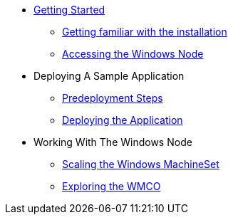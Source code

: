 * xref:index.adoc[Getting Started]
** xref:getting-familiar.adoc[Getting familiar with the installation]
** xref:accessing-windows-node.adoc[Accessing the Windows Node]
* Deploying A Sample Application
** xref:predeploy-steps.adoc[Predeployment Steps]
** xref:deploying-sample-app.adoc[Deploying the Application]
* Working With The Windows Node
** xref:ms-scaling.adoc[Scaling the Windows MachineSet]
** xref:exploring-wmco.adoc[Exploring the WMCO]
